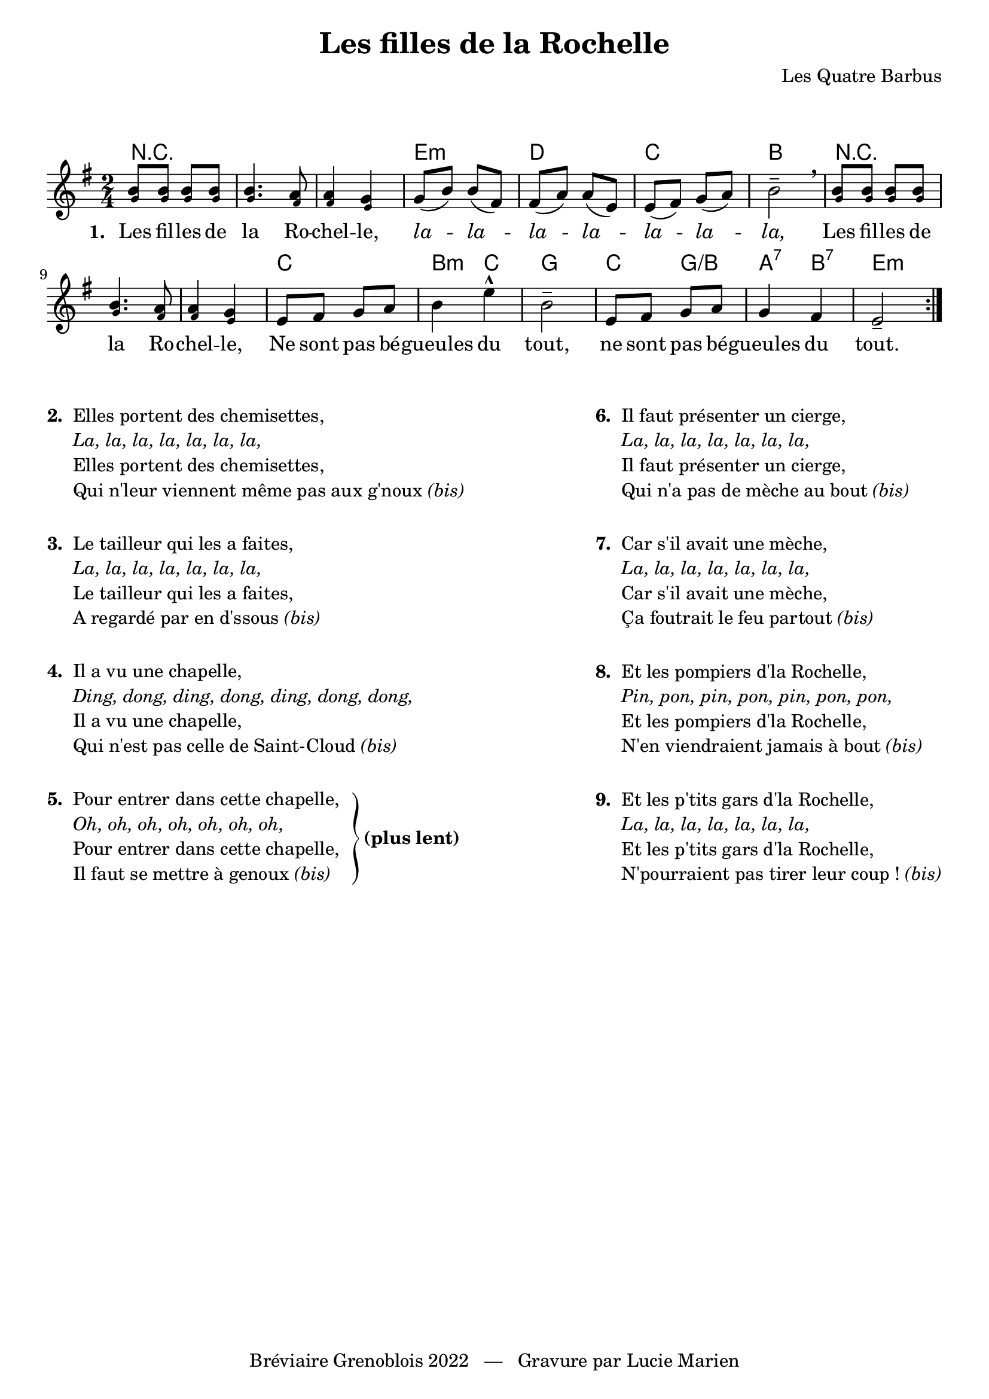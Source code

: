 \version "2.23.4"

\header {
    title = "Les filles de la Rochelle"
    composer = "Les Quatre Barbus"
    tagline = "Bréviaire Grenoblois 2022   —   Gravure par Lucie Marien"
}

music = {
    \new Voice = "default" { \relative c'' {
        \key e \minor \time 2/4
        \repeat volta 9 {
            <\tweak font-size #-3 g b>8 q q q q4. <\tweak font-size #-3 fis a>8 q4 <\tweak font-size #-3 e g>
            g8( b) b( fis) fis( a) a( e) e( fis) g( a) b2-- \breathe
            <\tweak font-size #-3 g b>8 q q q q4. <\tweak font-size #-3 fis a>8 q4 <\tweak font-size #-3 e g>
            e8 fis g a b4 e-^ b2--
            e,8 fis g a g4 fis e2--
        }
    }}
}

paroles = {
    \new Lyrics \lyricsto "default" {
        \set stanza = "1. "
        Les fil -- les de la Ro -- chel -- le,
        \override LyricText.font-shape = #'italic
        la -- la -- la -- la -- la -- la -- la,
        \revert LyricText.font-shape
        Les fil -- les de la Ro -- chel -- le,
        Ne sont pas bé -- gueules du tout,
        ne sont pas bé -- gueules du tout.
    }
}

\markup { \vspace #2 }

\score {
    <<
        \chords {
            r2 s s e:m d c b
            r s s c b4:m c g2 c4 g:/b a:7 b:7 e2:m
        }
        \music
        \paroles
    >>
    
    \layout { indent = #0 }
}

\markup { \vspace #1 }

\markup {
    \fill-line {
        \column {
            \line { \bold "2. "
                \column {
                    \line { "Elles portent des chemisettes," }
                    \line { \italic "La, la, la, la, la, la, la,"}
                    \line { "Elles portent des chemisettes," }
                    \line { "Qui n'leur viennent même pas aux g'noux" \italic "(bis)" }
                }
            }
            \combine \null \vspace #1
            \line { \bold "3. "
                \column {
                    \line { "Le tailleur qui les a faites," }
                    \line { \italic "La, la, la, la, la, la, la,"}
                    \line { "Le tailleur qui les a faites," }
                    \line { "A regardé par en d'ssous" \italic "(bis)" }
                }
            }
            \combine \null \vspace #1
            \line { \bold "4. "
                \column {
                    \line { "Il a vu une chapelle," }
                    \line { \italic "Ding, dong, ding, dong, ding, dong, dong,"}
                    \line { "Il a vu une chapelle," }
                    \line { "Qui n'est pas celle de Saint-Cloud" \italic "(bis)" }
                }
            }
            \combine \null \vspace #1
            \line { \bold "5. "
                \column {
                    \line { "Pour entrer dans cette chapelle," }
                    \line { \italic "Oh, oh, oh, oh, oh, oh, oh,"}
                    \line { "Pour entrer dans cette chapelle," }
                    \line { "Il faut se mettre à genoux" \italic "(bis)" }
                }
                \hspace #1 \column { \lower #4 \right-brace #55 }
                \column { \lower #4.7 \bold "(plus lent)" }
            }
        }
        \column {
            \line { \bold "6. "
                \column {
                    \line { "Il faut présenter un cierge," }
                    \line { \italic "La, la, la, la, la, la, la,"}
                    \line { "Il faut présenter un cierge," }
                    \line { "Qui n'a pas de mèche au bout" \italic "(bis)" }
                }
            }
            \combine \null \vspace #1
            \line { \bold "7. "
                \column {
                    \line { "Car s'il avait une mèche," }
                    \line { \italic "La, la, la, la, la, la, la,"}
                    \line { "Car s'il avait une mèche," }
                    \line { "Ça foutrait le feu partout" \italic "(bis)" }
                }
            }
            \combine \null \vspace #1
            \line { \bold "8. "
                \column {
                    \line { "Et les pompiers d'la Rochelle," }
                    \line { \italic "Pin, pon, pin, pon, pin, pon, pon,"}
                    \line { "Et les pompiers d'la Rochelle," }
                    \line { "N'en viendraient jamais à bout" \italic "(bis)" }
                }
            }
            \combine \null \vspace #1
            \line { \bold "9. "
                \column {
                    \line { "Et les p'tits gars d'la Rochelle," }
                    \line { \italic "La, la, la, la, la, la, la,"}
                    \line { "Et les p'tits gars d'la Rochelle," }
                    \line { "N'pourraient pas tirer leur coup !" \italic "(bis)" }
                }
            }
        }
    }
}
